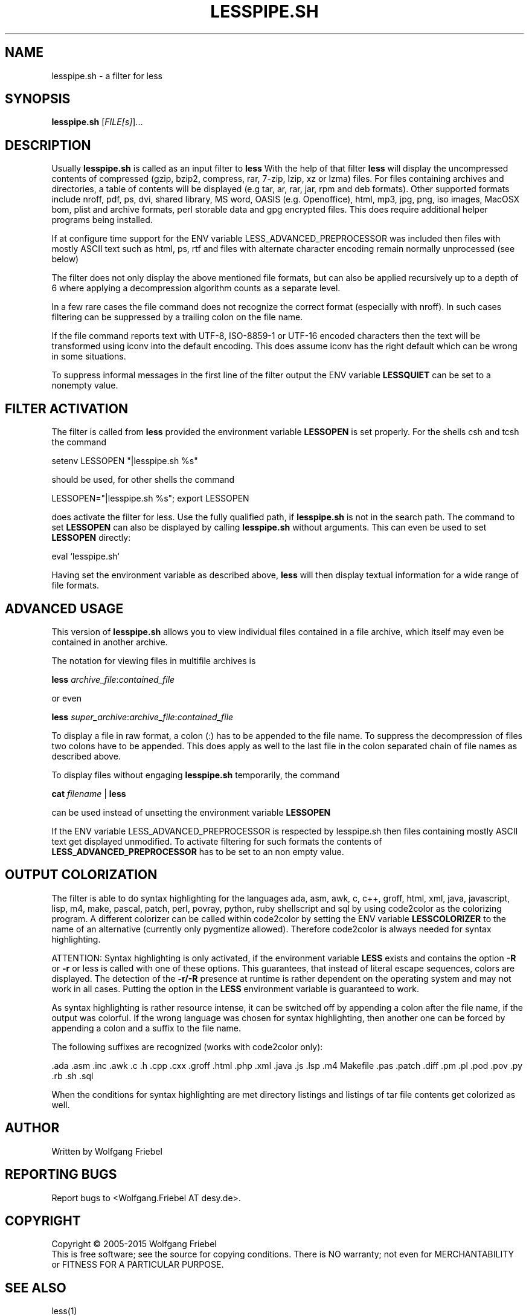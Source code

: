 .\""""""""""""""""""""""""""""""""""""""""""""""""""""""""""""""""""""""
.\" make the file command recognize this file as a roff text
.\""""""""""""""""""""""""""""""""""""""""""""""""""""""""""""""""""""""
.TH LESSPIPE.SH "1" "Oct 2011" "lesspipe.sh" "User Commands"
.SH NAME
lesspipe.sh \- a filter for less
.SH SYNOPSIS
.B lesspipe.sh
[\fIFILE[s]\fR]...
.SH DESCRIPTION
.PP
Usually
.B lesspipe.sh
is called as an input filter to
.B less
With the help of that filter
.B less
will display the uncompressed contents of compressed (gzip, bzip2, compress,
rar, 7-zip, lzip, xz or lzma) files.
For files containing archives and directories, a table of contents
will be displayed (e.g tar, ar, rar, jar, rpm and deb formats). Other supported
formats include nroff, pdf, ps, dvi, shared library, MS word,
OASIS (e.g. Openoffice),
html, mp3, jpg, png, iso images, MacOSX bom, plist and archive formats, perl
storable data and gpg encrypted files.
This does require additional helper programs being installed.
.PP
If at configure
time support for the ENV variable LESS_ADVANCED_PREPROCESSOR was included then
files with mostly ASCII text such as html, ps, rtf and files with
alternate character encoding remain normally unprocessed (see below)
.PP
The filter does not only display the above mentioned file formats,
but can also be applied recursively up to a depth of 6 where applying a
decompression algorithm counts as a separate level.
.PP
In a few rare cases the
file command does not recognize the correct format (especially with nroff).
In such cases filtering can be suppressed by a trailing colon on the file
name.
.PP
If the file command reports text with UTF-8, ISO-8859-1 or UTF-16 encoded
characters then the text will be transformed using iconv into the default
encoding. This does assume iconv has the right default which can be wrong
in some situations.
.PP
To suppress informal messages in the first line of the filter output the
ENV variable
.B LESSQUIET
can be set to a nonempty value.
.SH FILTER ACTIVATION
The filter is called from
.B less
provided the environment variable
.B LESSOPEN
is set properly. For the shells csh and tcsh the command
.PP
setenv LESSOPEN "|lesspipe.sh %s"
.PP
should be used, for other shells the command
.PP
LESSOPEN="|lesspipe.sh %s"; export LESSOPEN
.PP
does activate the filter for less. Use the fully qualified path, if
.B lesspipe.sh
is not in the search path. The command to set
.B LESSOPEN
can also be displayed by calling
.B lesspipe.sh
without arguments. This can even be used to set
.B LESSOPEN
directly:
.PP
eval `lesspipe.sh`
.PP
Having set the environment variable as described above,
.B less
will then display textual information for a wide range of file formats.
.SH ADVANCED USAGE
This version of
.B lesspipe.sh
allows you to view individual files contained in a file archive, which itself
may even be contained in another archive.
.PP
The notation for viewing files in multifile archives is
.PP
.B less
\fIarchive_file\fP:\fIcontained_file\fP
.PP
or even
.PP
.B less
\fIsuper_archive\fP:\fIarchive_file\fP:\fIcontained_file\fP
.PP
To display a file in raw format, a colon (:) has to be appended
to the file name.
To suppress the decompression of files two colons have to be appended. This 
does apply as well to the last file in the colon separated chain of file
names as described above.
.PP
To display files without engaging
.B lesspipe.sh
temporarily, the command
.PP
.B cat
\fIfilename\fP | 
.B less
.PP
can be used instead of unsetting the environment variable
.B LESSOPEN
.PP
If the ENV variable LESS_ADVANCED_PREPROCESSOR is respected by lesspipe.sh
then files containing mostly ASCII text get displayed unmodified. To activate
filtering for such formats the contents of
.B LESS_ADVANCED_PREPROCESSOR
has to be set to an non empty value.
.SH OUTPUT COLORIZATION
The filter is able to do syntax highlighting for
the languages ada, asm, awk, c, c++, groff, html, xml, java, javascript, lisp,
m4, make, pascal, patch, perl, povray, python, ruby shellscript and sql by
using code2color as the colorizing program. A different colorizer can be called
within code2color by setting the ENV variable
. B LESSCOLORIZER
to the name of an alternative (currently only pygmentize allowed). Therefore
code2color is always needed for syntax highlighting.
.PP
ATTENTION: Syntax highlighting is only activated, if the environment variable
.B LESS
exists and contains the option 
.B -R
or 
.B -r
or less is called with one
of these options. This guarantees, that instead of literal escape sequences,
colors are displayed. The detection of the
.B -r/-R
presence at runtime is
rather dependent on the operating system and may not work in all cases.
Putting the option in the
.B LESS
environment variable is guaranteed to work.
.PP
As syntax highlighting is rather resource intense, it can be switched off by
appending a colon after the file name, if the output was colorful. If the
wrong language was chosen for syntax highlighting, then another one can be
forced by appending a colon and a suffix to the file name.
.PP
The following suffixes are recognized (works with code2color only):
.PP
.cc ;
.ada .asm .inc .awk .c .h .cpp .cxx .groff .html .php .xml .java .js .lsp .m4
Makefile .pas .patch .diff .pm .pl .pod .pov .py .rb .sh .sql
;cc .
.PP
When the conditions for syntax highlighting are met directory listings and
listings of tar file contents get colorized as well.
.SH AUTHOR
Written by Wolfgang Friebel
.SH "REPORTING BUGS"
Report bugs to <Wolfgang.Friebel AT desy.de>.
.SH COPYRIGHT
Copyright \(co 2005-2015 Wolfgang Friebel
.br
This is free software; see the source for copying conditions.  There is NO
warranty; not even for MERCHANTABILITY or FITNESS FOR A PARTICULAR PURPOSE.
.SH "SEE ALSO"
less(1)
.PP
A description of
.B lesspipe.sh
is also contained in the file README contained in the source code package
